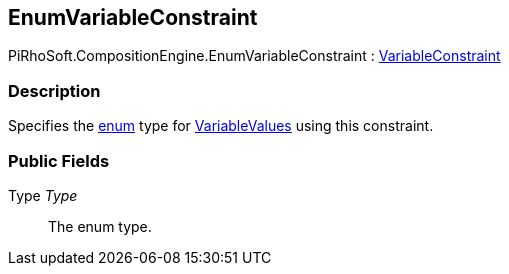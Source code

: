 [#reference/enum-variable-constraint]

## EnumVariableConstraint

PiRhoSoft.CompositionEngine.EnumVariableConstraint : <<reference/variable-constraint.html,VariableConstraint>>

### Description

Specifies the https://docs.microsoft.com/en-us/dotnet/csharp/language-reference/keywords/enum[enum^] type for <<reference/variable-value.html,VariableValues>> using this constraint.

### Public Fields

Type _Type_::

The enum type.